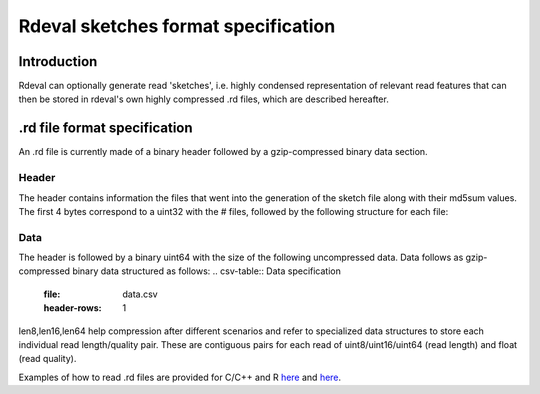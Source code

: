 Rdeval sketches format specification
#####

Introduction
************
Rdeval can optionally generate read 'sketches', i.e. highly condensed representation of relevant read features that can then be stored in rdeval's own highly compressed .rd files, which are described hereafter.

.rd file format specification
*****************************
An .rd file is currently made of a binary header followed by a gzip-compressed binary data section.

Header
======
The header contains information the files that went into the generation of the sketch file along with their md5sum values. The first 4 bytes correspond to a uint32 with the # files, followed by the following structure for each file:

.. csv-table:: Header specification
   :file: header.csv
   :header-rows: 1

Data
======
The header is followed by a binary uint64 with the size of the following uncompressed data. Data follows as gzip-compressed binary data structured as follows:
.. csv-table:: Data specification
   :file: data.csv
   :header-rows: 1
len8,len16,len64 help compression after different scenarios and refer to specialized data structures to store each individual read length/quality pair. These are contiguous pairs for each read of uint8/uint16/uint64 (read length) and float (read quality).

Examples of how to read .rd files are provided for C/C++ and R `here <https://github.com/vgl-hub/rdeval/src/reads.cpp>`_ and `here <https://github.com/vgl-hub/rdeval/rdeval_interface.R>`_.